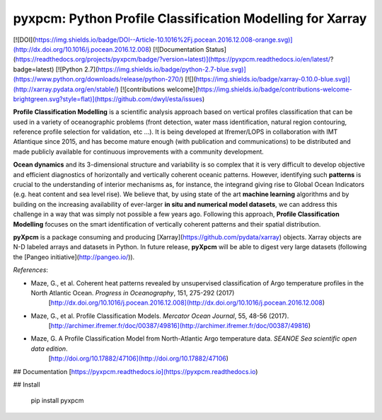 pyxpcm: Python Profile Classification Modelling for Xarray
==================================================
[![DOI](https://img.shields.io/badge/DOI--Article-10.1016%2Fj.pocean.2016.12.008-orange.svg)](http://dx.doi.org/10.1016/j.pocean.2016.12.008)
[![Documentation Status](https://readthedocs.org/projects/pyxpcm/badge/?version=latest)](https://pyxpcm.readthedocs.io/en/latest/?badge=latest)    
[![Python 2.7](https://img.shields.io/badge/python-2.7-blue.svg)](https://www.python.org/downloads/release/python-270/)
[![](https://img.shields.io/badge/xarray-0.10.0-blue.svg)](http://xarray.pydata.org/en/stable/)  
[![contributions welcome](https://img.shields.io/badge/contributions-welcome-brightgreen.svg?style=flat)](https://github.com/dwyl/esta/issues) 

**Profile Classification Modelling** is a scientific analysis approach based on vertical profiles classification that can be used in a variety of oceanographic problems (front detection, water mass identification, natural region contouring, reference profile selection for validation, etc ...).  
It is being developed at Ifremer/LOPS in collaboration with IMT Atlantique since 2015, and has become mature enough (with publication and communications) to be distributed and made publicly available for continuous improvements with a community development.

**Ocean dynamics** and its 3-dimensional structure and variability is so complex that it is very difficult to develop objective and efficient diagnostics of horizontally and vertically coherent oceanic patterns. However, identifying such **patterns** is crucial to the understanding of interior mechanisms as, for instance, the integrand giving rise to Global Ocean Indicators (e.g. heat content and sea level rise). We believe that, by using state of the art **machine learning** algorithms and by building on the increasing availability of ever-larger **in situ and numerical model datasets**, we can address this challenge in a way that was simply not possible a few years ago. Following this approach, **Profile Classification Modelling** focuses on the smart identification of vertically coherent patterns and their spatial distribution.

**pyXpcm** is a package consuming and producing [Xarray](https://github.com/pydata/xarray) objects. Xarray objects are N-D labeled arrays and datasets in Python. In future release, **pyXpcm** will be able to digest very large datasets (following the [Pangeo initiative](http://pangeo.io/)).


*References*: 

- Maze, G., et al. Coherent heat patterns revealed by unsupervised classification of Argo temperature profiles in the North Atlantic Ocean. *Progress in Oceanography*, 151, 275-292 (2017)  
    [http://dx.doi.org/10.1016/j.pocean.2016.12.008](http://dx.doi.org/10.1016/j.pocean.2016.12.008)
- Maze, G., et al. Profile Classification Models. *Mercator Ocean Journal*, 55, 48-56 (2017).   
    [http://archimer.ifremer.fr/doc/00387/49816](http://archimer.ifremer.fr/doc/00387/49816)
- Maze, G. A Profile Classification Model from North-Atlantic Argo temperature data. *SEANOE Sea scientific open data edition*.  
    [http://doi.org/10.17882/47106](http://doi.org/10.17882/47106)




## Documentation
[https://pyxpcm.readthedocs.io](https://pyxpcm.readthedocs.io)

## Install

    pip install pyxpcm

